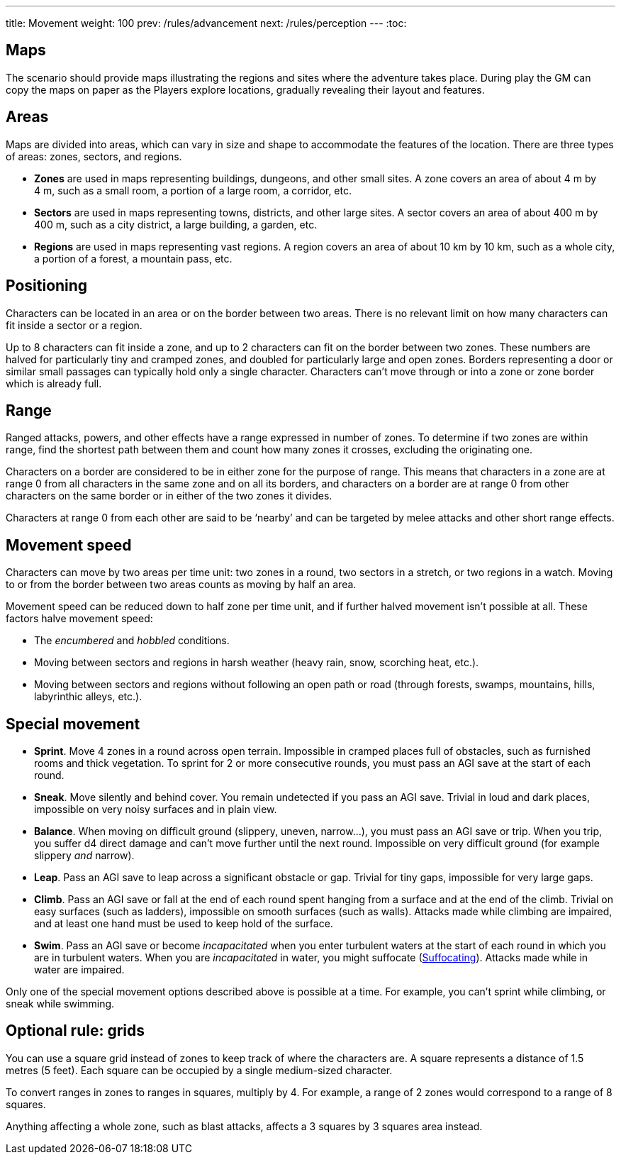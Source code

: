 ---
title: Movement
weight: 100
prev: /rules/advancement
next: /rules/perception
---
:toc:

== Maps

The scenario should provide maps illustrating the regions and sites where the adventure takes place.
During play the GM can copy the maps on paper as the Players explore locations, gradually revealing their layout and features.


== Areas

Maps are divided into areas, which can vary in size and shape to accommodate the features of the location.
There are three types of areas: zones, sectors, and regions.

* *Zones* are used in maps representing buildings, dungeons, and other small sites.
A zone covers an area of about 4 m by 4 m, such as a small room, a portion of a large room, a corridor, etc.

* *Sectors* are used in maps representing towns, districts, and other large sites.
A sector covers an area of about 400 m by 400 m, such as a city district, a large building, a garden, etc.

* *Regions* are used in maps representing vast regions.
A region covers an area of about 10 km by 10 km, such as a whole city, a portion of a forest, a mountain pass, etc.


== Positioning

Characters can be located in an area or on the border between two areas.
There is no relevant limit on how many characters can fit inside a sector or a region.

Up to 8 characters can fit inside a zone, and up to 2 characters can fit on the border between two zones.
These numbers are halved for particularly tiny and cramped zones, and doubled for particularly large and open zones.
Borders representing a door or similar small passages can typically hold only a single character.
Characters can't move through or into a zone or zone border which is already full.


== Range

Ranged attacks, powers, and other effects have a range expressed in number of zones.
To determine if two zones are within range, find the shortest path between them and count how many zones it crosses, excluding the originating one.

Characters on a border are considered to be in either zone for the purpose of range.
This means that characters in a zone are at range 0 from all characters in the same zone and on all its borders, and characters on a border are at range 0 from other characters on the same border or in either of the two zones it divides.

Characters at range 0 from each other are said to be '`nearby`' and can be targeted by melee attacks and other short range effects.


== Movement speed

Characters can move by two areas per time unit: two zones in a round, two sectors in a stretch, or two regions in a watch.
Moving to or from the border between two areas counts as moving by half an area.

Movement speed can be reduced down to half zone per time unit, and if further halved movement isn't possible at all.
These factors halve movement speed:

* The _encumbered_ and _hobbled_ conditions.

* Moving between sectors and regions in harsh weather (heavy rain, snow, scorching heat, etc.).

* Moving between sectors and regions without following an open path or road (through forests, swamps, mountains, hills, labyrinthic alleys, etc.).


== Special movement

* *Sprint*.
Move 4 zones in a round across open terrain.
Impossible in cramped places full of obstacles, such as furnished rooms and thick vegetation.
To sprint for 2 or more consecutive rounds, you must pass an AGI save at the start of each round.

* *Sneak*.
Move silently and behind cover.
You remain undetected if you pass an AGI save.
Trivial in loud and dark places, impossible on very noisy surfaces and in plain view.

* *Balance*.
When moving on difficult ground (slippery, uneven, narrow...), you must pass an AGI save or trip.
When you trip, you suffer d4 direct damage and can't move further until the next round.
Impossible on very difficult ground (for example slippery _and_ narrow).

* *Leap*.
Pass an AGI save to leap across a significant obstacle or gap.
Trivial for tiny gaps, impossible for very large gaps.

* *Climb*.
Pass an AGI save or fall at the end of each round spent hanging from a surface and at the end of the climb.
Trivial on easy surfaces (such as ladders), impossible on smooth surfaces (such as walls).
Attacks made while climbing are impaired, and at least one hand must be used to keep hold of the surface.

* *Swim*.
Pass an AGI save or become _incapacitated_ when you enter turbulent waters at the start of each round in which you are in turbulent waters.
When you are _incapacitated_ in water, you might suffocate (link:../hazards/#_suffocating[Suffocating]).
Attacks made while in water are impaired.

Only one of the special movement options described above is possible at a time.
For example, you can't sprint while climbing, or sneak while swimming.


== Optional rule: grids

You can use a square grid instead of zones to keep track of where the characters are.
A square represents a distance of 1.5 metres (5 feet).
Each square can be occupied by a single medium-sized character.

To convert ranges in zones to ranges in squares, multiply by 4.
For example, a range of 2 zones would correspond to a range of 8 squares.

Anything affecting a whole zone, such as blast attacks, affects a 3 squares by 3 squares area instead.
